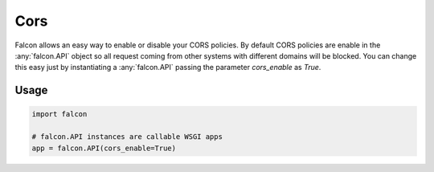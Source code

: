 .. _cors:

Cors
=====

Falcon allows an easy way to enable or disable your CORS policies. By
default CORS policies are enable in the :any:`falcon.API` object so all request
coming from other systems with different domains will be blocked. You can
change this easy just by instantiating a :any:`falcon.API` passing the parameter
`cors_enable` as `True`.

Usage
-----

.. code:: python

    import falcon

    # falcon.API instances are callable WSGI apps
    app = falcon.API(cors_enable=True)

